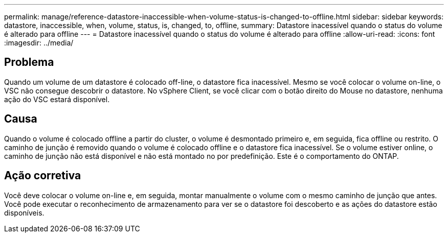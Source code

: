 ---
permalink: manage/reference-datastore-inaccessible-when-volume-status-is-changed-to-offline.html 
sidebar: sidebar 
keywords: datastore, inaccessible, when, volume, status, is, changed, to, offline, 
summary: Datastore inacessível quando o status do volume é alterado para offline 
---
= Datastore inacessível quando o status do volume é alterado para offline
:allow-uri-read: 
:icons: font
:imagesdir: ../media/




== Problema

Quando um volume de um datastore é colocado off-line, o datastore fica inacessível. Mesmo se você colocar o volume on-line, o VSC não consegue descobrir o datastore. No vSphere Client, se você clicar com o botão direito do Mouse no datastore, nenhuma ação do VSC estará disponível.



== Causa

Quando o volume é colocado offline a partir do cluster, o volume é desmontado primeiro e, em seguida, fica offline ou restrito. O caminho de junção é removido quando o volume é colocado offline e o datastore fica inacessível. Se o volume estiver online, o caminho de junção não está disponível e não está montado no por predefinição. Este é o comportamento do ONTAP.



== Ação corretiva

Você deve colocar o volume on-line e, em seguida, montar manualmente o volume com o mesmo caminho de junção que antes. Você pode executar o reconhecimento de armazenamento para ver se o datastore foi descoberto e as ações do datastore estão disponíveis.
